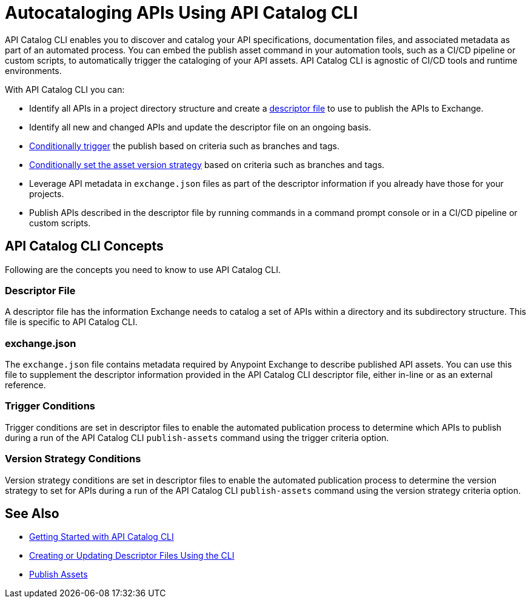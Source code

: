 = Autocataloging APIs Using API Catalog CLI

API Catalog CLI enables you to discover and catalog your API specifications, documentation files, and associated metadata as part of an automated process. You can embed the publish asset command in your automation tools, such as a CI/CD pipeline or custom scripts, to automatically trigger the cataloging of your API assets. API Catalog CLI is agnostic of CI/CD tools and runtime environments.

With API Catalog CLI you can:

* Identify all APIs in a project directory structure and create a <<apicat-descriptor-file,descriptor file>> to use to publish the APIs to Exchange.
* Identify all new and changed APIs and update the descriptor file on an ongoing basis. 
* <<apicat-trigger-cond,Conditionally trigger>> the publish based on criteria such as branches and tags.
* <<apicat-version-strategy-cond,Conditionally set the asset version strategy>> based on criteria such as branches and tags.
* Leverage API metadata in `exchange.json` files as part of the descriptor information if you already have those for your projects. 
* Publish APIs described in the descriptor file by running commands in a command prompt console or in a CI/CD pipeline or custom scripts.

== API Catalog CLI Concepts

Following are the concepts you need to know to use API Catalog CLI.

[[apicat-descriptor-file]]
=== Descriptor File

A descriptor file has the information Exchange needs to catalog a set of APIs within a directory and its subdirectory structure. This file is specific to API Catalog CLI.

[[apicat-exchange-json]]
=== exchange.json

The `exchange.json` file contains metadata required by Anypoint Exchange to describe published API assets. You can use this file to supplement the descriptor information provided in the API Catalog CLI descriptor file, either in-line or as an external reference.

[[apicat-trigger-cond]]
=== Trigger Conditions

Trigger conditions are set in descriptor files to enable the automated publication process to determine which APIs to publish during a run of the API Catalog CLI `publish-assets` command using the trigger criteria option.

[[apicat-version-strategy-cond]]
=== Version Strategy Conditions

Version strategy conditions are set in descriptor files to enable the automated publication process to determine the version strategy to set for APIs during a run of the API Catalog CLI `publish-assets` command using the version strategy criteria option.

== See Also

* xref:apicat-get-started.adoc[Getting Started with API Catalog CLI]
* xref:api-cat-create-descriptor-file-cli.adoc[Creating or Updating Descriptor Files Using the CLI]
* xref:about-sharing-assets.adoc[Publish Assets]